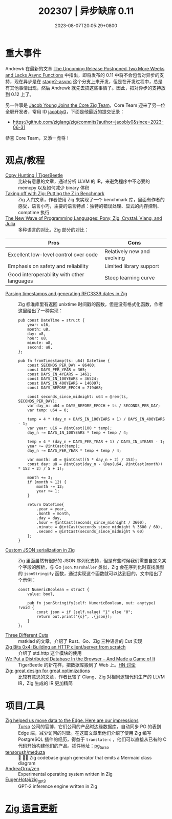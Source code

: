 #+TITLE: 202307 | 异步缺席 0.11
#+DATE: 2023-08-07T20:05:29+0800
#+LASTMOD: 2023-08-09T08:15:59+0800
* 重大事件
Andrewk 在最新的文章
[[https://ziglang.org/news/0.11.0-postponed-again/][The Upcoming Release Postponed Two More Weeks and Lacks Async Functions]] 中指出，即将发布的 0.11 中将不会包含对异步的支持，现在异步是在 [[https://github.com/ziglang/zig/tree/stage2-async][stage2-async]] 这个分支上来开发，但是在开发过程中，总是有其他事情出现，然后 Andrewk 就先去搞这些事情了。因此，把对异步的支持放到 0.12 上了。

另一件事是 [[https://ziglang.org/news/welcome-jacob-young/][Jacob Young Joins the Core Zig Team]]，Core Team 迎来了另一位全职开发者，常用 ID [[https://github.com/jacobly0][jacobly0]]，下面是他最近的提交记录：
- https://github.com/ziglang/zig/commits?author=jacobly0&since=2023-06-31

恭喜 Core Team，又添一虎将！
* 观点/教程
- [[https://tigerbeetle.com/blog/2023-07-26-copy-hunting/][Copy Hunting | TigerBeetle]] :: 比较有意思的文章，通过分析 LLVM 的 IR，来避免程序中不必要的 memcpy 以及如何减少 binary 体积
- [[https://double-trouble.dev/post/zbench/][Taking off with Zig: Putting the Z in Benchmark]] :: Zig 入门文章，作者使用 Zig 来实现了一个 benchmark 库，里面有作者的感受，语言小巧，主要的语言特点：独特的错误处理、显式的内存控制、comptime 执行
- [[https://hackernoon.com/the-new-wave-of-programming-languages-exploring-the-hidden-gems][The New Wave of Programming Languages: Pony, Zig, Crystal, Vlang, and Julia]] :: 多种语言的对比，Zig 部分的对比：

| Pros                                       | Cons                        |
|--------------------------------------------+-----------------------------|
| Excellent low-level control over code      | Relatively new and evolving |
| Emphasis on safety and reliability         | Limited library support     |
| Good interoperability with other languages | Steep learning curve        |

- [[https://www.aolium.com/karlseguin/cf03dee6-90e1-85ac-8442-cf9e6c11602a][Parsing timestamps and generating RFC3339 dates in Zig]] :: Zig 标准库里有返回 unixtime 时间戳的函数，但是没有格式化函数，作者这里给出了一种实现：
  #+begin_src zig
pub const DateTime = struct {
    year: u16,
    month: u8,
    day: u8,
    hour: u8,
    minute: u8,
    second: u8,
};

pub fn fromTimestamp(ts: u64) DateTime {
    const SECONDS_PER_DAY = 86400;
    const DAYS_PER_YEAR = 365;
    const DAYS_IN_4YEARS = 1461;
    const DAYS_IN_100YEARS = 36524;
    const DAYS_IN_400YEARS = 146097;
    const DAYS_BEFORE_EPOCH = 719468;

    const seconds_since_midnight: u64 = @rem(ts, SECONDS_PER_DAY);
    var day_n: u64 = DAYS_BEFORE_EPOCH + ts / SECONDS_PER_DAY;
    var temp: u64 = 0;

    temp = 4 * (day_n + DAYS_IN_100YEARS + 1) / DAYS_IN_400YEARS - 1;
    var year: u16 = @intCast(100 * temp);
    day_n -= DAYS_IN_100YEARS * temp + temp / 4;

    temp = 4 * (day_n + DAYS_PER_YEAR + 1) / DAYS_IN_4YEARS - 1;
    year += @intCast(temp);
    day_n -= DAYS_PER_YEAR * temp + temp / 4;

    var month: u8 = @intCast((5 * day_n + 2) / 153);
    const day: u8 = @intCast(day_n - (@as(u64, @intCast(month)) * 153 + 2) / 5 + 1);

    month += 3;
    if (month > 12) {
        month -= 12;
        year += 1;
    }

    return DateTime{
        .year = year,
        .month = month,
        .day = day,
        .hour = @intCast(seconds_since_midnight / 3600),
        .minute = @intCast(seconds_since_midnight % 3600 / 60),
        .second = @intCast(seconds_since_midnight % 60)
    };
}
  #+end_src
- [[https://www.aolium.com/karlseguin/46252c5b-587a-c419-be96-a0ccc2f11de4][Custom JSON serialization in Zig]] :: Zig 里面虽然有很好的 JSON 序列化支持，但是有些时候我们需要自定义某个字段的解析，与 Go =json.Marshaller= 类似，Zig 会在序列化时查找类型的 =jsonStringify= 函数，通过实现这个函数就可以达到目的，文中给出了个示例：
  #+begin_src zig
const NumericBoolean = struct {
    value: bool,

    pub fn jsonStringify(self: NumericBoolean, out: anytype) !void {
        const json = if (self.value) "1" else "0";
        return out.print("{s}", .{json});
    }
};
  #+end_src
- [[https://matklad.github.io/2023/07/16/three-different-cuts.html][Three Different Cuts]] :: matklad 的文章，介绍了 Rust、Go、Zig 三种语言的 Cut 实现
- [[https://blog.orhun.dev/zig-bits-04/][Zig Bits 0x4: Building an HTTP client/server from scratch]] :: 介绍了 std.http 这个模块的使用
- [[https://tigerbeetle.com/blog/2023-07-11-we-put-a-distributed-database-in-the-browser/][We Put a Distributed Database In the Browser – And Made a Game of It]] :: TigerBeetle 的新花样，把数据库搬到了 Web 上。[[https://news.ycombinator.com/item?id=36680535][HN 讨论]]
- [[https://zig.news/gwenzek/zig-great-design-for-great-optimizations-638][Zig: great design for great optimizations]] :: 比较有意思的文章，作者比较了 Clang、Zig 对相同逻辑代码生产的 LLVM IR，Zig 生成的 IR 更加精简

* 项目/工具
- [[https://blog.turso.tech/zig-helped-us-move-data-to-the-edge-here-are-our-impressions-67d3a9c45af4][Zig helped us move data to the Edge. Here are our impressions]] :: [[https://turso.tech/][Turso]] 公司的官博，它们公司的产品时边缘数据库，自动同步 PG 的表到 Edge 端，减少访问的时延。在这篇文章里他们介绍了使用 Zig 编写 PostgreSQL 插件的经历，得益于 =translate-c= ，他们可以直接从已有的 C 代码开始构建他们的产品。插件地址：[[https://github.com/turso-extended/pg_turso][pg_turso]]
- [[https://github.com/tensorush/meduza][tensorush/meduza]] :: 🦎 🧜‍♀️ Zig codebase graph generator that emits a Mermaid class diagram
- [[https://github.com/AndreaOrru/zen][AndreaOrru/zen]] :: Experimental operating system written in Zig
- [[https://github.com/EugenHotaj/zig_gpt2][EugenHotaj/zig_gpt2]] :: GPT-2 inference engine written in Zig

* [[https://github.com/ziglang/zig/pulls?page=1&q=+is%3Aclosed+is%3Apr+closed%3A2023-06-01..2023-07-01][Zig 语言更新]]
